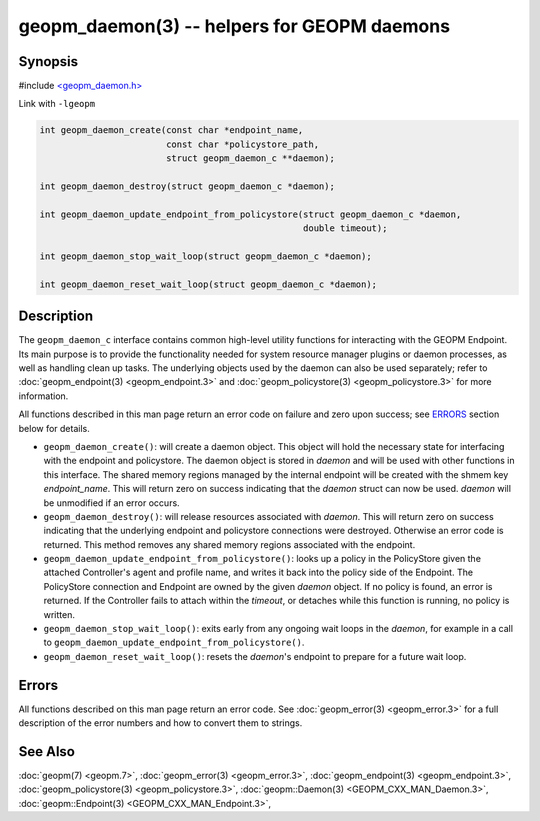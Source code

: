 
geopm_daemon(3) -- helpers for GEOPM daemons
==============================================


Synopsis
--------

#include `<geopm_daemon.h> <https://github.com/geopm/geopm/blob/dev/src/geopm_daemon.h>`_

Link with ``-lgeopm``


.. code-block:: c

       int geopm_daemon_create(const char *endpoint_name,
                               const char *policystore_path,
                               struct geopm_daemon_c **daemon);

       int geopm_daemon_destroy(struct geopm_daemon_c *daemon);

       int geopm_daemon_update_endpoint_from_policystore(struct geopm_daemon_c *daemon,
                                                         double timeout);

       int geopm_daemon_stop_wait_loop(struct geopm_daemon_c *daemon);

       int geopm_daemon_reset_wait_loop(struct geopm_daemon_c *daemon);

Description
-----------

The ``geopm_daemon_c`` interface contains common high-level utility
functions for interacting with the GEOPM Endpoint.  Its main purpose
is to provide the functionality needed for system resource manager
plugins or daemon processes, as well as handling clean up tasks.  The
underlying objects used by the daemon can also be used separately;
refer to :doc:`geopm_endpoint(3) <geopm_endpoint.3>` and :doc:`geopm_policystore(3) <geopm_policystore.3>` for more
information.

All functions described in this man page return an error code on failure and
zero upon success; see `ERRORS <ERRORS_>`_ section below for details.


*
  ``geopm_daemon_create()``:
  will create a daemon object.  This object will hold the necessary
  state for interfacing with the endpoint and policystore.  The
  daemon object is stored in *daemon* and will be used with other
  functions in this interface.  The shared memory regions managed by
  the internal endpoint will be created with the shmem key
  *endpoint_name*.  This will return zero on success indicating that
  the *daemon* struct can now be used.  *daemon* will be
  unmodified if an error occurs.

*
  ``geopm_daemon_destroy()``:
  will release resources associated with *daemon*.  This will return
  zero on success indicating that the underlying endpoint and
  policystore connections were destroyed.  Otherwise an error code
  is returned.  This method removes any shared memory regions
  associated with the endpoint.

*
  ``geopm_daemon_update_endpoint_from_policystore()``:
  looks up a policy in the PolicyStore given the attached
  Controller's agent and profile name, and writes it back into the
  policy side of the Endpoint.  The PolicyStore connection and
  Endpoint are owned by the given *daemon* object.  If no policy is
  found, an error is returned.  If the Controller fails to attach
  within the *timeout*\ , or detaches while this function is running,
  no policy is written.

*
  ``geopm_daemon_stop_wait_loop()``:
  exits early from any ongoing wait loops in the *daemon*\ , for
  example in a call to
  ``geopm_daemon_update_endpoint_from_policystore()``.

*
  ``geopm_daemon_reset_wait_loop()``:
  resets the *daemon*\ 's endpoint to prepare for a future wait loop.

Errors
------

All functions described on this man page return an error code.  See
:doc:`geopm_error(3) <geopm_error.3>` for a full description of the error numbers and how
to convert them to strings.

See Also
--------

:doc:`geopm(7) <geopm.7>`\ ,
:doc:`geopm_error(3) <geopm_error.3>`\ ,
:doc:`geopm_endpoint(3) <geopm_endpoint.3>`\ ,
:doc:`geopm_policystore(3) <geopm_policystore.3>`\ ,
:doc:`geopm::Daemon(3) <GEOPM_CXX_MAN_Daemon.3>`\ ,
:doc:`geopm::Endpoint(3) <GEOPM_CXX_MAN_Endpoint.3>`\ ,
